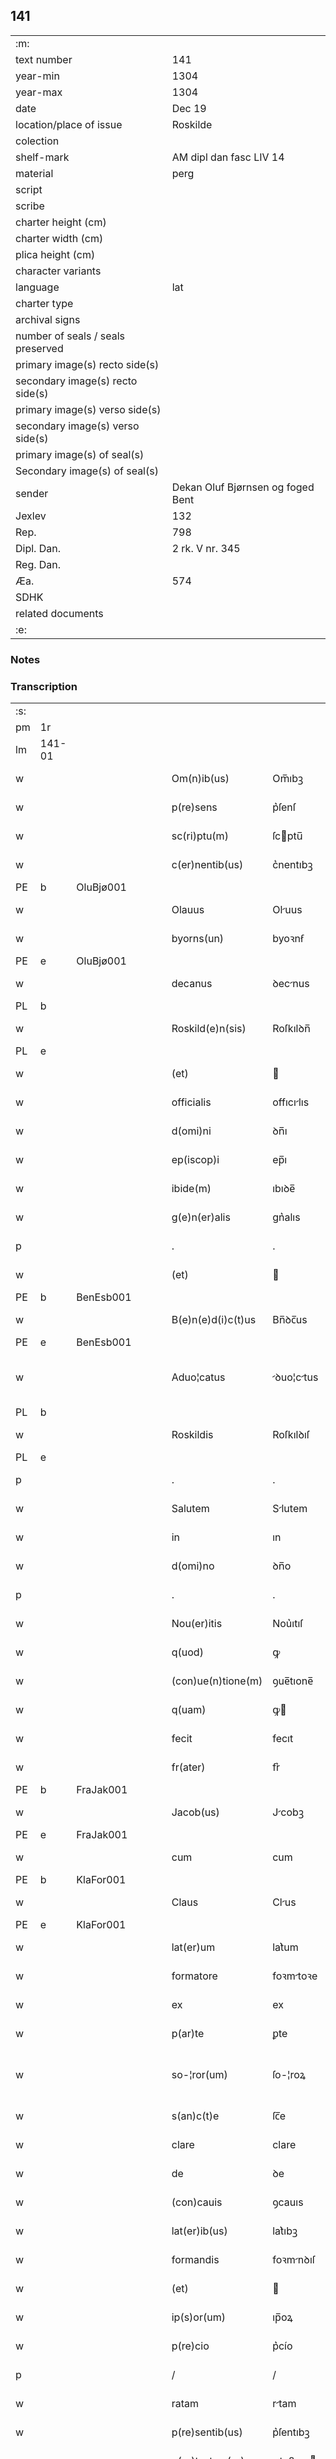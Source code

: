 ** 141

| :m:                               |                                   |
| text number                       | 141                               |
| year-min                          | 1304                              |
| year-max                          | 1304                              |
| date                              | Dec 19                            |
| location/place of issue           | Roskilde                          |
| colection                         |                                   |
| shelf-mark                        | AM dipl dan fasc LIV 14           |
| material                          | perg                              |
| script                            |                                   |
| scribe                            |                                   |
| charter height (cm)               |                                   |
| charter width (cm)                |                                   |
| plica height (cm)                 |                                   |
| character variants                |                                   |
| language                          | lat                               |
| charter type                      |                                   |
| archival signs                    |                                   |
| number of seals / seals preserved |                                   |
| primary image(s) recto side(s)    |                                   |
| secondary image(s) recto side(s)  |                                   |
| primary image(s) verso side(s)    |                                   |
| secondary image(s) verso side(s)  |                                   |
| primary image(s) of seal(s)       |                                   |
| Secondary image(s) of seal(s)     |                                   |
| sender                            | Dekan Oluf Bjørnsen og foged Bent |
| Jexlev                            | 132                               |
| Rep.                              | 798                               |
| Dipl. Dan.                        | 2 rk. V nr. 345                   |
| Reg. Dan.                         |                                   |
| Æa.                               | 574                               |
| SDHK                              |                                   |
| related documents                 |                                   |
| :e:                               |                                   |

*** Notes


*** Transcription
| :s: |        |   |   |   |   |                    |             |   |   |   |   |     |   |   |   |               |
| pm  | 1r     |   |   |   |   |                    |             |   |   |   |   |     |   |   |   |               |
| lm  | 141-01 |   |   |   |   |                    |             |   |   |   |   |     |   |   |   |               |
| w   |        |   |   |   |   | Om(n)ib(us)        | Om̅ıbꝫ       |   |   |   |   | lat |   |   |   |        141-01 |
| w   |        |   |   |   |   | p(re)sens          | p͛ſenſ       |   |   |   |   | lat |   |   |   |        141-01 |
| w   |        |   |   |   |   | sc(ri)ptu(m)       | ſcptu̅      |   |   |   |   | lat |   |   |   |        141-01 |
| w   |        |   |   |   |   | c(er)nentib(us)    | c͛nentıbꝫ    |   |   |   |   | lat |   |   |   |        141-01 |
| PE  | b      | OluBjø001  |   |   |   |                    |             |   |   |   |   |     |   |   |   |               |
| w   |        |   |   |   |   | Olauus             | Oluus      |   |   |   |   | lat |   |   |   |        141-01 |
| w   |        |   |   |   |   | byorns(un)         | byoꝛnẜ      |   |   |   |   | lat |   |   |   |        141-01 |
| PE  | e      | OluBjø001  |   |   |   |                    |             |   |   |   |   |     |   |   |   |               |
| w   |        |   |   |   |   | decanus            | ꝺecnus     |   |   |   |   | lat |   |   |   |        141-01 |
| PL  | b      |   |   |   |   |                    |             |   |   |   |   |     |   |   |   |               |
| w   |        |   |   |   |   | Roskild(e)n(sis)   | Roſkılꝺn̅    |   |   |   |   | lat |   |   |   |        141-01 |
| PL  | e      |   |   |   |   |                    |             |   |   |   |   |     |   |   |   |               |
| w   |        |   |   |   |   | (et)               |            |   |   |   |   | lat |   |   |   |        141-01 |
| w   |        |   |   |   |   | officialis         | offıcılıs  |   |   |   |   | lat |   |   |   |        141-01 |
| w   |        |   |   |   |   | d(omi)ni           | ꝺn̅ı         |   |   |   |   | lat |   |   |   |        141-01 |
| w   |        |   |   |   |   | ep(iscop)i         | ep̅ı         |   |   |   |   | lat |   |   |   |        141-01 |
| w   |        |   |   |   |   | ibide(m)           | ıbıꝺe̅       |   |   |   |   | lat |   |   |   |        141-01 |
| w   |        |   |   |   |   | g(e)n(er)alis      | gn͛alıs      |   |   |   |   | lat |   |   |   |        141-01 |
| p   |        |   |   |   |   | .                  | .           |   |   |   |   | lat |   |   |   |        141-01 |
| w   |        |   |   |   |   | (et)               |            |   |   |   |   | lat |   |   |   |        141-01 |
| PE  | b      | BenEsb001  |   |   |   |                    |             |   |   |   |   |     |   |   |   |               |
| w   |        |   |   |   |   | B(e)n(e)d(i)c(t)us | Bn̅ꝺc̅us      |   |   |   |   | lat |   |   |   |        141-01 |
| PE  | e      | BenEsb001  |   |   |   |                    |             |   |   |   |   |     |   |   |   |               |
| w   |        |   |   |   |   | Aduo¦catus         | ꝺuo¦ctus  |   |   |   |   | lat |   |   |   | 141-01—141-02 |
| PL  | b      |   |   |   |   |                    |             |   |   |   |   |     |   |   |   |               |
| w   |        |   |   |   |   | Roskildis          | Roſkılꝺıſ   |   |   |   |   | lat |   |   |   |        141-02 |
| PL  | e      |   |   |   |   |                    |             |   |   |   |   |     |   |   |   |               |
| p   |        |   |   |   |   | .                  | .           |   |   |   |   | lat |   |   |   |        141-02 |
| w   |        |   |   |   |   | Salutem            | Slutem     |   |   |   |   | lat |   |   |   |        141-02 |
| w   |        |   |   |   |   | in                 | ın          |   |   |   |   | lat |   |   |   |        141-02 |
| w   |        |   |   |   |   | d(omi)no           | ꝺn̅o         |   |   |   |   | lat |   |   |   |        141-02 |
| p   |        |   |   |   |   | .                  | .           |   |   |   |   | lat |   |   |   |        141-02 |
| w   |        |   |   |   |   | Nou(er)itis        | Nou͛ıtıſ     |   |   |   |   | lat |   |   |   |        141-02 |
| w   |        |   |   |   |   | q(uod)             | ꝙ           |   |   |   |   | lat |   |   |   |        141-02 |
| w   |        |   |   |   |   | (con)ue(n)tione(m) | ꝯue̅tıone̅    |   |   |   |   | lat |   |   |   |        141-02 |
| w   |        |   |   |   |   | q(uam)             | ꝙ          |   |   |   |   | lat |   |   |   |        141-02 |
| w   |        |   |   |   |   | fecit              | fecıt       |   |   |   |   | lat |   |   |   |        141-02 |
| w   |        |   |   |   |   | fr(ater)           | fr͛          |   |   |   |   | lat |   |   |   |        141-02 |
| PE  | b      | FraJak001  |   |   |   |                    |             |   |   |   |   |     |   |   |   |               |
| w   |        |   |   |   |   | Jacob(us)          | Jcobꝫ      |   |   |   |   | lat |   |   |   |        141-02 |
| PE  | e      | FraJak001  |   |   |   |                    |             |   |   |   |   |     |   |   |   |               |
| w   |        |   |   |   |   | cum                | cum         |   |   |   |   | lat |   |   |   |        141-02 |
| PE  | b      | KlaFor001  |   |   |   |                    |             |   |   |   |   |     |   |   |   |               |
| w   |        |   |   |   |   | Claus              | Clus       |   |   |   |   | lat |   |   |   |        141-02 |
| PE  | e      | KlaFor001  |   |   |   |                    |             |   |   |   |   |     |   |   |   |               |
| w   |        |   |   |   |   | lat(er)um          | lat͛um       |   |   |   |   | lat |   |   |   |        141-02 |
| w   |        |   |   |   |   | formatore          | foꝛmtoꝛe   |   |   |   |   | lat |   |   |   |        141-02 |
| w   |        |   |   |   |   | ex                 | ex          |   |   |   |   | lat |   |   |   |        141-02 |
| w   |        |   |   |   |   | p(ar)te            | ꝑte         |   |   |   |   | lat |   |   |   |        141-02 |
| w   |        |   |   |   |   | so-¦ror(um)        | ſo-¦roꝝ     |   |   |   |   | lat |   |   |   | 141-02—141-03 |
| w   |        |   |   |   |   | s(an)c(t)e         | ſc̅e         |   |   |   |   | lat |   |   |   |        141-03 |
| w   |        |   |   |   |   | clare              | clare       |   |   |   |   | lat |   |   |   |        141-03 |
| w   |        |   |   |   |   | de                 | ꝺe          |   |   |   |   | lat |   |   |   |        141-03 |
| w   |        |   |   |   |   | (con)cauis         | ꝯcauıs      |   |   |   |   | lat |   |   |   |        141-03 |
| w   |        |   |   |   |   | lat(er)ib(us)      | lat͛ıbꝫ      |   |   |   |   | lat |   |   |   |        141-03 |
| w   |        |   |   |   |   | formandis          | foꝛmnꝺıſ   |   |   |   |   | lat |   |   |   |        141-03 |
| w   |        |   |   |   |   | (et)               |            |   |   |   |   | lat |   |   |   |        141-03 |
| w   |        |   |   |   |   | ip(s)or(um)        | ıp̅oꝝ        |   |   |   |   | lat |   |   |   |        141-03 |
| w   |        |   |   |   |   | p(re)cio           | p͛cío        |   |   |   |   | lat |   |   |   |        141-03 |
| p   |        |   |   |   |   | /                  | /           |   |   |   |   | lat |   |   |   |        141-03 |
| w   |        |   |   |   |   | ratam              | rtam       |   |   |   |   | lat |   |   |   |        141-03 |
| w   |        |   |   |   |   | p(re)sentib(us)    | p͛ſentıbꝫ    |   |   |   |   | lat |   |   |   |        141-03 |
| w   |        |   |   |   |   | p(ro)testam(ur)    | ꝓteﬅam     |   |   |   |   | lat |   |   |   |        141-03 |
| p   |        |   |   |   |   | /                  | /           |   |   |   |   | lat |   |   |   |        141-03 |
| w   |        |   |   |   |   | sicut              | ſícut       |   |   |   |   | lat |   |   |   |        141-03 |
| w   |        |   |   |   |   | in                 | ín          |   |   |   |   | lat |   |   |   |        141-03 |
| w   |        |   |   |   |   | maiori             | mıoꝛí      |   |   |   |   | lat |   |   |   |        141-03 |
| w   |        |   |   |   |   | litt(er)a          | lıtt͛       |   |   |   |   | lat |   |   |   |        141-03 |
| w   |        |   |   |   |   | pleni(us)          | plenıꝰ      |   |   |   |   | lat |   |   |   |        141-03 |
| w   |        |   |   |   |   | (con)ti¦netur      | ꝯtí¦netur   |   |   |   |   | lat |   |   |   | 141-03—141-04 |
| p   |        |   |   |   |   | .                  | .           |   |   |   |   | lat |   |   |   |        141-04 |
| w   |        |   |   |   |   | data               | ꝺat        |   |   |   |   | lat |   |   |   |        141-04 |
| w   |        |   |   |   |   | anno               | nno        |   |   |   |   | lat |   |   |   |        141-04 |
| w   |        |   |   |   |   | d(omi)ni           | ꝺn̅ı         |   |   |   |   | lat |   |   |   |        141-04 |
| n   |        |   |   |   |   | mº                 | ͦ           |   |   |   |   | lat |   |   |   |        141-04 |
| n   |        |   |   |   |   | cccº               | ccͦc         |   |   |   |   | lat |   |   |   |        141-04 |
| n   |        |   |   |   |   | ijº                | ıȷͦ          |   |   |   |   | lat |   |   |   |        141-04 |
| p   |        |   |   |   |   | .                  | .           |   |   |   |   | lat |   |   |   |        141-04 |
| w   |        |   |   |   |   | die                | ꝺıe         |   |   |   |   | lat |   |   |   |        141-04 |
| w   |        |   |   |   |   | beati              | beatí       |   |   |   |   | lat |   |   |   |        141-04 |
| w   |        |   |   |   |   | Joh(ann)is         | Joh̅ıſ       |   |   |   |   | lat |   |   |   |        141-04 |
| w   |        |   |   |   |   | ante               | nte        |   |   |   |   | lat |   |   |   |        141-04 |
| w   |        |   |   |   |   | p(or)tam           | ꝑtam        |   |   |   |   | lat |   |   |   |        141-04 |
| w   |        |   |   |   |   | latinam            | latínm     |   |   |   |   | lat |   |   |   |        141-04 |
| p   |        |   |   |   |   | .                  | .           |   |   |   |   | lat |   |   |   |        141-04 |
| w   |        |   |   |   |   | sigillis           | ıgıllíſ    |   |   |   |   | lat |   |   |   |        141-04 |
| w   |        |   |   |   |   | d(omi)nor(um)      | ꝺn̅oꝝ        |   |   |   |   | lat |   |   |   |        141-04 |
| PE  | b      | PedSak001  |   |   |   |                    |             |   |   |   |   |     |   |   |   |               |
| w   |        |   |   |   |   | p(etri)            | p.          |   |   |   |   | lat |   |   |   |        141-04 |
| PE  | e      | PedSak001  |   |   |   |                    |             |   |   |   |   |     |   |   |   |               |
| w   |        |   |   |   |   | p(re)po(s)iti      | ͛o̅ıtí       |   |   |   |   | lat |   |   |   |        141-04 |
| p   |        |   |   |   |   | .                  | .           |   |   |   |   | lat |   |   |   |        141-04 |
| w   |        |   |   |   |   | (et)               |            |   |   |   |   | lat |   |   |   |        141-04 |
| PE  | b      | BenEsb001  |   |   |   |                    |             |   |   |   |   |     |   |   |   |               |
| w   |        |   |   |   |   | b(e)n(e)d(i)c(t)i  | bn̅ꝺc̅ı       |   |   |   |   | lat |   |   |   |        141-04 |
| PE  | e      | BenEsb001  |   |   |   |                    |             |   |   |   |   |     |   |   |   |               |
| w   |        |   |   |   |   | p(re)fati          | p͛fatí       |   |   |   |   | lat |   |   |   |        141-04 |
| w   |        |   |   |   |   | Aduo-¦cati         | ꝺuo-¦catí  |   |   |   |   | lat |   |   |   | 141-04—141-05 |
| w   |        |   |   |   |   | roborata           | roboꝛt    |   |   |   |   | lat |   |   |   |        141-05 |
| p   |        |   |   |   |   | .                  | .           |   |   |   |   | lat |   |   |   |        141-05 |
| w   |        |   |   |   |   | Datum              | Dtum       |   |   |   |   | lat |   |   |   |        141-05 |
| PL  | b      |   |   |   |   |                    |             |   |   |   |   |     |   |   |   |               |
| w   |        |   |   |   |   | Roskildis          | Roſkılꝺıſ   |   |   |   |   | lat |   |   |   |        141-05 |
| PL  | e      |   |   |   |   |                    |             |   |   |   |   |     |   |   |   |               |
| w   |        |   |   |   |   | anno               | nno        |   |   |   |   | lat |   |   |   |        141-05 |
| w   |        |   |   |   |   | d(omi)ni           | ꝺn̅ı         |   |   |   |   | lat |   |   |   |        141-05 |
| n   |        |   |   |   |   | mº                 | ͦ           |   |   |   |   | lat |   |   |   |        141-05 |
| p   |        |   |   |   |   | .                  | .           |   |   |   |   | lat |   |   |   |        141-05 |
| n   |        |   |   |   |   | cccº               | ccͦc         |   |   |   |   | lat |   |   |   |        141-05 |
| p   |        |   |   |   |   | .                  | .           |   |   |   |   | lat |   |   |   |        141-05 |
| n   |        |   |   |   |   | iiij               | ıııȷ        |   |   |   |   | lat |   |   |   |        141-05 |
| p   |        |   |   |   |   | .                  | .           |   |   |   |   | lat |   |   |   |        141-05 |
| w   |        |   |   |   |   | sabb(at)o          | ſbb̅o       |   |   |   |   | lat |   |   |   |        141-05 |
| w   |        |   |   |   |   | ante               | nte        |   |   |   |   | lat |   |   |   |        141-05 |
| w   |        |   |   |   |   | q(ua)rta(m)        | qᷓrta̅        |   |   |   |   | lat |   |   |   |        141-05 |
| w   |        |   |   |   |   | d(omi)nica(m)      | ꝺn̅ıca̅       |   |   |   |   | lat |   |   |   |        141-05 |
| w   |        |   |   |   |   | adue(n)t(us)       | ꝺue̅tꝰ      |   |   |   |   | lat |   |   |   |        141-05 |
| w   |        |   |   |   |   | Jn                 | Jn          |   |   |   |   | lat |   |   |   |        141-05 |
| w   |        |   |   |   |   | cui(us)            | cuıꝰ        |   |   |   |   | lat |   |   |   |        141-05 |
| w   |        |   |   |   |   | rei                | reı         |   |   |   |   | lat |   |   |   |        141-05 |
| w   |        |   |   |   |   | testimoniu(m)      | teﬅímoníu̅   |   |   |   |   | lat |   |   |   |        141-05 |
| w   |        |   |   |   |   | sigilla            | ſıgılla     |   |   |   |   | lat |   |   |   |        141-05 |
| lm  | 141-06 |   |   |   |   |                    |             |   |   |   |   |     |   |   |   |               |
| w   |        |   |   |   |   | n(ost)ra           | nr̅a         |   |   |   |   | lat |   |   |   |        141-06 |
| w   |        |   |   |   |   | presentibus        | preſentıbus |   |   |   |   | lat |   |   |   |        141-06 |
| w   |        |   |   |   |   | sunt               | ſunt        |   |   |   |   | lat |   |   |   |        141-06 |
| w   |        |   |   |   |   | appensa            | enſ      |   |   |   |   | lat |   |   |   |        141-06 |
| :e: |        |   |   |   |   |                    |             |   |   |   |   |     |   |   |   |               |
